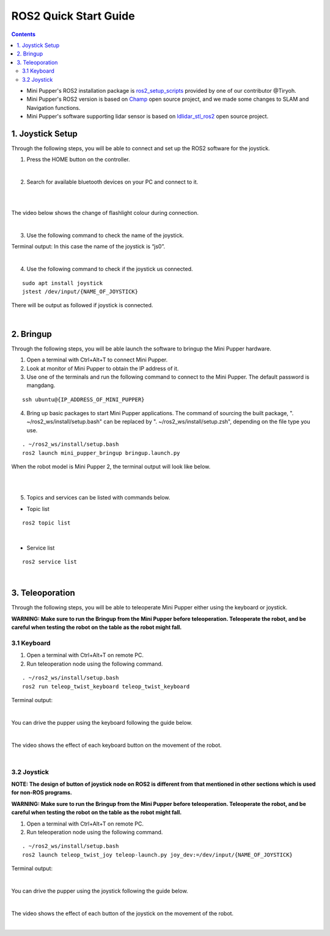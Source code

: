 =================
ROS2 Quick Start Guide
=================

.. contents::
  :depth: 2

* Mini Pupper's ROS2 installation package is `ros2_setup_scripts <https://github.com/Tiryoh/ros2_setup_scripts_ubuntu>`_  provided by one of our contributor @Tiryoh.
* Mini Pupper's ROS2 version is based on `Champ <https://github.com/chvmp/champ>`_  open source project, and we made some changes to SLAM and Navigation functions.
* Mini Pupper's software supporting lidar sensor is based on `ldlidar_stl_ros2 <https://github.com/ldrobotSensorTeam/ldlidar_stl_ros2>`_  open source project.

1. Joystick Setup
------------

Through the following steps, you will be able to connect and set up the ROS2 software for the joystick.

1. Press the HOME button on the controller.

.. image:: ../_static/Bluetooth-connection-button.jpg
    :align: center   

|

2. Search for available bluetooth devices on your PC and connect to it.

.. image:: ../_static/controller-connection.png
    :align: center   

|

.. image:: ../_static/controller-address.png
    :align: center   

|

The video below shows the change of flashlight colour during connection.

.. raw:: html

    <div style="position: relative; height: 0; overflow: hidden; max-width: 100%; height: auto;">
        <iframe width="560" height="315" src="https://www.youtube.com/embed/GzUFk6fD8s0" frameborder="0" allow="accelerometer; autoplay; encrypted-media; gyroscope; picture-in-picture" allowfullscreen></iframe>
    </div>

|

3. Use the following command to check the name of the joystick.

Terminal output: In this case the name of the joystick is “js0”.

.. image:: ../_static/dev-input.png
    :align: center   

|

4. Use the following command to check if the joystick us connected.

::
    
	sudo apt install joystick
	jstest /dev/input/{NAME_OF_JOYSTICK}

There will be output as followed if joystick is connected.

.. image:: ../_static/jstest.png
    :align: center   

|

2. Bringup
------------

Through the following steps, you will be able launch the software to bringup the Mini Pupper hardware.

1. Open a terminal with Ctrl+Alt+T  to connect Mini Pupper.
2. Look at monitor of Mini Pupper to obtain the IP address of it.
3. Use one of the terminals and run the following command to connect to the Mini Pupper. The default password is mangdang.

::

	ssh ubuntu@{IP_ADDRESS_OF_MINI_PUPPER}

4. Bring up basic packages to start Mini Pupper applications. The command of sourcing the built package, ". ~/ros2_ws/install/setup.bash" can be replaced by ". ~/ros2_ws/install/setup.zsh", depending on the file type you use.

::

	. ~/ros2_ws/install/setup.bash
	ros2 launch mini_pupper_bringup bringup.launch.py

When the robot model is Mini Pupper 2, the terminal output will look like below.

.. image:: ../_static/Bringup1.png
    :align: center   

|

.. image:: ../_static/Bringup2.png
    :align: center   

|

5. Topics and services can be listed with commands below.

* Topic list

::

	ros2 topic list

.. image:: ../_static/topic-list.png
    :align: center   

|

* Service list

::

	ros2 service list

.. image:: ../_static/service-list.png
    :align: center   

|

3. Teleoporation
------------

Through the following steps, you will be able to teleoperate Mini Pupper either using the keyboard or joystick.

**WARNING: Make sure to run the Bringup from the Mini Pupper before teleoperation. Teleoperate the robot, and be careful when testing the robot on the table as the robot might fall.**

3.1 Keyboard
^^^^^^

1. Open a terminal with Ctrl+Alt+T on remote PC.
2. Run teleoperation node using the following command.

::

	. ~/ros2_ws/install/setup.bash
	ros2 run teleop_twist_keyboard teleop_twist_keyboard

Terminal output: 

.. image:: ../_static/keyboard-teleop.png
    :align: center   

|

You can drive the pupper using the keyboard following the guide below.

.. image:: ../_static/Keyboard-guide.jpg
    :align: center

|

The video shows the effect of each keyboard button on the movement of the robot.

.. raw:: html

    <div style="position: relative; height: 0; overflow: hidden; max-width: 100%; height: auto;">
        <iframe width="560" height="315" src="https://www.youtube.com/embed/M9aV55VnKUw" frameborder="0" allow="accelerometer; autoplay; encrypted-media; gyroscope; picture-in-picture" allowfullscreen></iframe>
    </div> 

| 

3.2 Joystick
^^^^^^

**NOTE: The design of button of joystick node on ROS2 is different from that mentioned in other sections which is used for non-ROS programs.**

**WARNING: Make sure to run the Bringup from the Mini Pupper before teleoperation. Teleoperate the robot, and be careful when testing the robot on the table as the robot might fall.**

1. Open a terminal with Ctrl+Alt+T on remote PC.
2. Run teleoperation node using the following command.

::

	. ~/ros2_ws/install/setup.bash
	ros2 launch teleop_twist_joy teleop-launch.py joy_dev:=/dev/input/{NAME_OF_JOYSTICK}

Terminal output:

.. image:: ../_static/joystick-teleop-node.png
    :align: center  

|

You can drive the pupper using the joystick following the guide below.

.. image:: ../_static/Controller-guide.jpg
    :align: center  

|

The video shows the effect of each button of the joystick on the movement of the robot.

.. raw:: html

    <div style="position: relative; height: 0; overflow: hidden; max-width: 100%; height: auto;">
        <iframe width="560" height="315" src="https://www.youtube.com/embed/T8kwO7fDiqE" frameborder="0" allow="accelerometer; autoplay; encrypted-media; gyroscope; picture-in-picture" allowfullscreen></iframe>
    </div>

|
